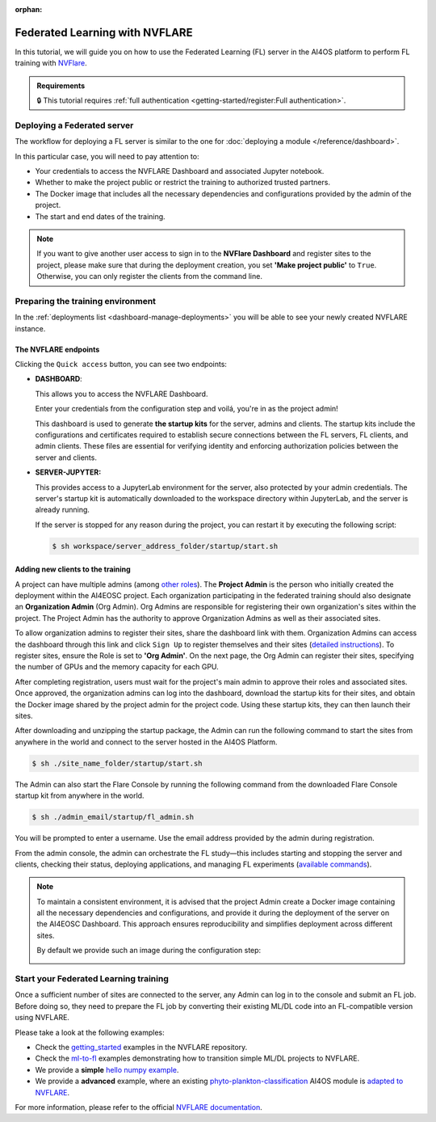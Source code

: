 :orphan:

Federated Learning with NVFLARE
===============================

In this tutorial, we will guide you on how to use the Federated Learning (FL) server in the AI4OS platform to perform FL training with `NVFlare <https://developer.nvidia.com/flare>`__.

.. admonition:: Requirements
   :class: info

   🔒 This tutorial requires :ref:`full authentication <getting-started/register:Full authentication>`.


Deploying a Federated server
----------------------------

The workflow for deploying a FL server is similar to the one for
:doc:`deploying a module </reference/dashboard>`.

In this particular case, you will need to pay attention to:

* Your credentials to access the NVFLARE Dashboard and associated Jupyter notebook.

* Whether to make the project public or restrict the training to authorized trusted partners.

* The Docker image that includes all the necessary dependencies and configurations provided by the admin of the project.

* The start and end dates of the training.
  
.. note::

    If you want to give another user access to sign in to the **NVFlare Dashboard** and register sites to the project, please make sure that during the deployment creation, you set **'Make project public'** to ``True``. Otherwise, you can only register the clients from the command line.


.. image:: /_static/images/dashboard/configure_nvflare_1.png


Preparing the training environment
----------------------------------

In the :ref:`deployments list <dashboard-manage-deployments>` you will be able to see your newly created NVFLARE instance.

The NVFLARE endpoints
^^^^^^^^^^^^^^^^^^^^^

Clicking the ``Quick access`` button, you can see two endpoints:

* **DASHBOARD**: 
  
  This allows you to access the NVFLARE Dashboard. 
  
  .. image:: /_static/images/endpoints/nvflare_dashboard_login.png
  
  Enter your credentials from the configuration step and voilá, you're in as the project admin! 

  This dashboard is used to generate **the startup kits** for the server, admins and clients.
  The startup kits include the configurations and certificates required to establish secure connections between the FL servers, FL clients, and admin clients.
  These files are essential for verifying identity and enforcing authorization policies between the server and clients.

* **SERVER-JUPYTER:** 
  
  This provides access to a JupyterLab environment for the server, also protected by your admin credentials.
  The server's startup kit is automatically downloaded to the workspace directory within JupyterLab, and the server is already running.

  If the server is stopped for any reason during the project, you can restart it by executing the following script:

  .. code-block:: console

      $ sh workspace/server_address_folder/startup/start.sh 

Adding new clients to the training
^^^^^^^^^^^^^^^^^^^^^^^^^^^^^^^^^^

A project can have multiple admins (among `other roles <https://nvflare.readthedocs.io/en/2.4/user_guide/dashboard_ui.html#nvflare-dashboard-ui>`__). 
The **Project Admin** is the person who initially created the deployment within the AI4EOSC project.
Each organization participating in the federated training should also designate an **Organization Admin** (Org Admin). Org Admins are responsible for registering their own organization's sites within the project. 
The Project Admin has the authority to approve Organization Admins as well as their associated sites.

To allow organization admins to register their sites, share the dashboard link with them.
Organization Admins can access the dashboard through this link and click ``Sign Up`` to register themselves and their sites (`detailed instructions <https://nvflare.readthedocs.io/en/2.4/user_guide/dashboard_ui.html#nvflare-dashboard-ui>`__).
To register sites, ensure the Role is set to **'Org Admin'**. On the next page, the Org Admin can register their sites, specifying the number of GPUs and the memory capacity for each GPU.

After completing registration, users must wait for the project's main admin to approve their roles and associated sites.
Once approved, the organization admins can log into the dashboard, download the startup kits for their sites, and obtain the Docker image shared by the project admin for the project code.
Using these startup kits, they can then launch their sites.

.. image:: /_static/images/endpoints/nvflare_dashboard_console.png

After downloading and unzipping the startup package, the Admin can run the following command to start the sites from anywhere in the world and connect to the server hosted in the AI4OS Platform.

.. code-block:: console

    $ sh ./site_name_folder/startup/start.sh 

The Admin can also start the Flare Console by running the following command from the downloaded Flare Console startup kit from anywhere in the world.

.. code-block:: console

    $ sh ./admin_email/startup/fl_admin.sh 

You will be prompted to enter a username. Use the email address provided by the admin during registration.

From the admin console, the admin can orchestrate the FL study—this includes starting and stopping the server and clients, checking their status, deploying applications, and managing FL experiments (`available commands <https://nvflare.readthedocs.io/en/main/real_world_fl/operation.html>`__). 

.. note::

  To maintain a consistent environment, it is advised that the project Admin create a Docker image containing all the necessary dependencies and configurations, and provide it during the deployment of the server on the AI4EOSC Dashboard. This approach ensures reproducibility and simplifies deployment across different sites.

  By default we provide such an image during the configuration step:

  .. image:: /_static/images/dashboard/configure_nvflare_2.png


Start your Federated Learning training
--------------------------------------

Once a sufficient number of sites are connected to the server, any Admin can log in to the console and submit an FL job.
Before doing so, they need to prepare the FL job by converting their existing ML/DL code into an FL-compatible version using NVFLARE. 

Please take a look at the following examples:

- Check the `getting_started <https://github.com/NVIDIA/NVFlare/tree/fd3b74ff4e561447e6769259dd4903174e466a3e/examples/getting_started>`__ examples in the NVFLARE repository.
- Check the `ml-to-fl <https://github.com/NVIDIA/NVFlare/tree/fd3b74ff4e561447e6769259dd4903174e466a3e/examples/hello-world/ml-to-fl>`__ examples demonstrating how to transition simple ML/DL projects to NVFLARE.
- We provide a **simple** `hello numpy example  <https://github.com/ai4os/ai4os-nvflare-test?tab=readme-ov-file#running-a-sample-fl-job>`__.
- We provide a **advanced** example, where an existing `phyto-plankton-classification <https://dashboard.cloud.ai4eosc.eu/catalog/modules/phyto-plankton-classification>`_ AI4OS module is `adapted to NVFLARE <https://github.com/ai4os-hub/phyto-plankton-classification/tree/tf2.19_nvflare/nvflare>`__.

For more information, please refer to the official `NVFLARE documentation <https://nvflare.readthedocs.io/en/main/index.html>`__.
